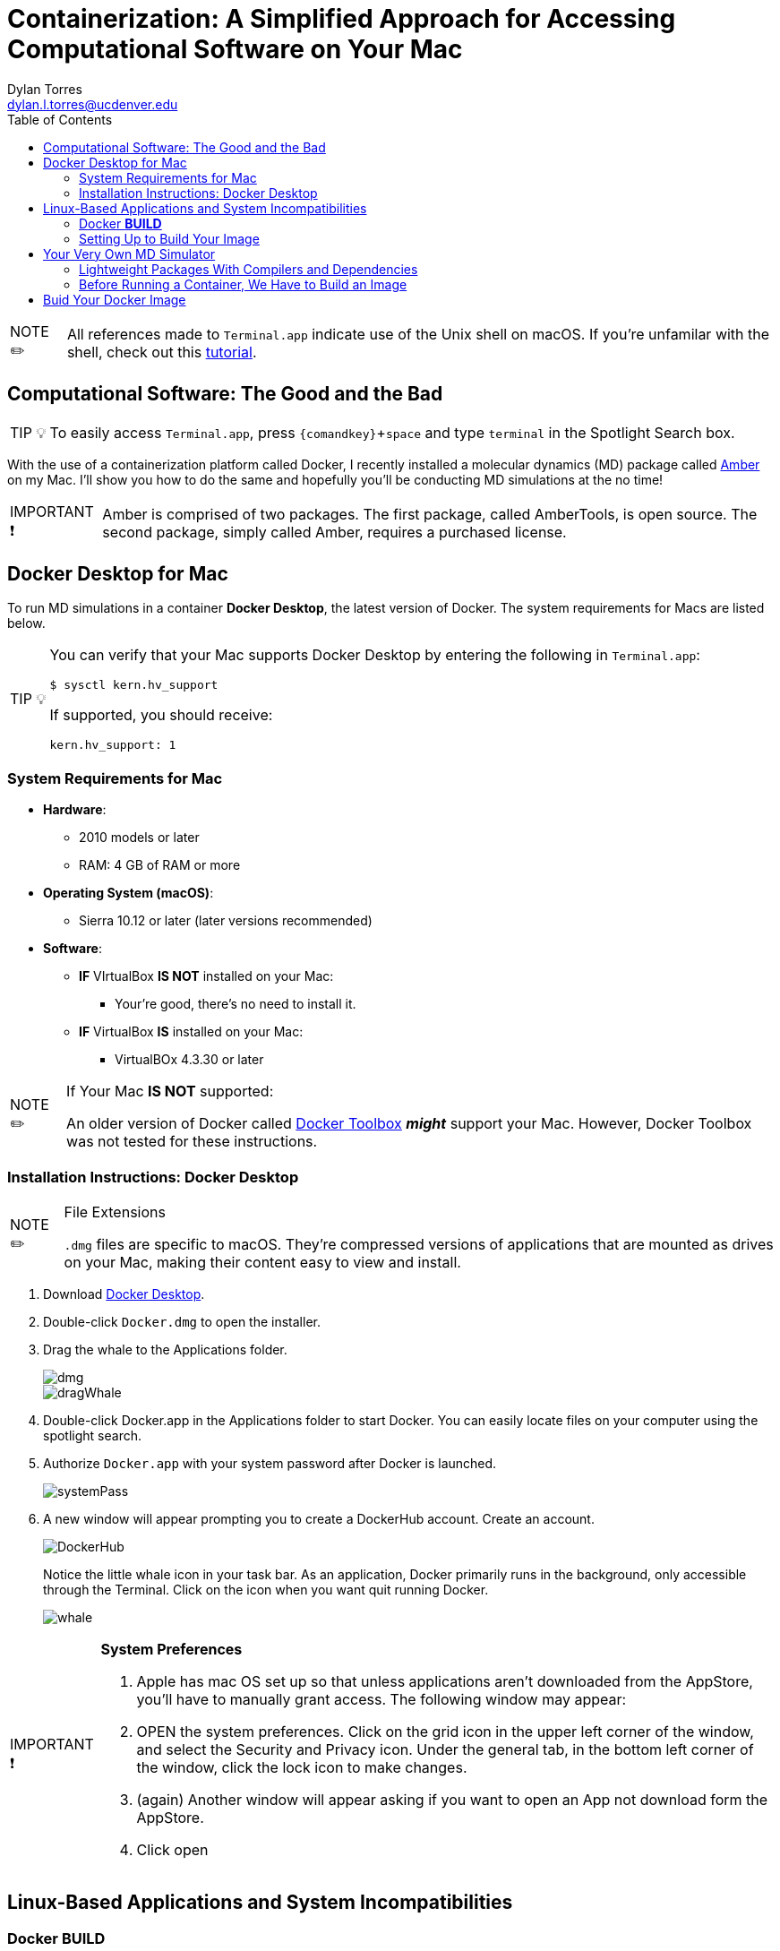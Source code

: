 // global variables for admonition icons 
:tip-caption: pass:[<span style="font-size: em">TIP 💡</span]
:note-caption: pass:[<span style="font-size: em">  NOTE ✏️ </span]
:important-caption: pass:[<span style="font-size: em"> IMPORTANT ❗ </span]
// attribute for displaying keyboard
:experimental:


// document Title 
= Containerization: A Simplified Approach for Accessing Computational Software on Your Mac
Dylan Torres <dylan.l.torres@ucdenver.edu>
:toc:

NOTE: All references made to `Terminal.app` indicate use of the Unix shell on macOS. If you're unfamilar with the shell, check out this http://swcarpentry.github.io/shell-novice/[tutorial].


== Computational Software: The Good and the Bad
****
TIP: To easily access `Terminal.app`, press kbd:[{comandkey} + space] and type `terminal` in the Spotlight Search box. 
****

With the use of a containerization platform called Docker, I recently installed a molecular dynamics (MD) package called http://ambermd.org[Amber] on my Mac.  I'll show you how to do the same and hopefully you'll be conducting MD
simulations at the no time!

****
IMPORTANT: Amber is comprised of two packages. The first package, called AmberTools, is open source. The second package, simply called Amber, requires a purchased license.
****

== Docker Desktop for Mac
To run MD simulations in a container *Docker Desktop*, the latest version of Docker. The system requirements for Macs are listed below. 
****
[TIP]
====
You can verify that your Mac supports Docker Desktop by entering the following in `Terminal.app`: 
```sh
$ sysctl kern.hv_support
```
If supported, you should receive:
```sh
kern.hv_support: 1
```
====
****

=== System Requirements for Mac
* *Hardware*:

** 2010 models or later
** RAM: 4 GB of RAM or more
* *Operating System (macOS)*:
** Sierra 10.12 or later (later versions recommended)
* *Software*:
** *IF* VIrtualBox *IS NOT* installed on your Mac:
*** Your're good, there's no need to install it.
** *IF* VirtualBox *IS* installed on your Mac:
*** VirtualBOx 4.3.30 or later

****
[NOTE]
.If Your Mac *IS NOT* supported:
====
An older version of Docker called https://docs.docker.com/toolbox/overview/[Docker Toolbox] *_might_* support your Mac. However, Docker Toolbox was not tested for these instructions. 
****

=== Installation Instructions: Docker Desktop

****
[NOTE]
.File Extensions
====
`.dmg` files are specific to macOS. They're compressed versions of applications that are mounted as drives on your Mac, making their content easy to view and install. 
====
****

. Download https://download.docker.com/mac/stable/Docker.dmg[Docker Desktop].
. Double-click `Docker.dmg` to open the installer.
+
. Drag the whale to the Applications folder.
+
image::ddfm11.png[dmg]
+
image::ddfm2.png[dragWhale]
+
. Double-click Docker.app in the Applications folder to start Docker. You can easily locate files on your computer using the spotlight search. 
+
. Authorize `Docker.app` with your system password after Docker is launched.
+
image::ddfm6.png[systemPass]
+
. A new window will appear prompting you to create a DockerHub account. Create an account.
+
image::ddfm5.png[DockerHub] 
+
Notice the little whale icon in your task bar. As an application, Docker primarily runs in the  background, only accessible through the Terminal. Click on the icon when you want quit running Docker. 
+
image::ddfm4.png[whale]

****
[IMPORTANT]
.*System Preferences*
====
. Apple has mac OS set up so that unless applications aren't downloaded from the AppStore, you'll have to manually grant access. The following  window may appear:
. OPEN the system preferences. Click on the grid icon in the upper left corner of the window, and select the  Security and Privacy icon. Under the general tab, in the bottom left corner of the window, click the lock icon to make changes. 
. (again) Another window will appear asking if you want to open an App not download form the AppStore.
. Click open
====
****

== Linux-Based Applications and System Incompatibilities

=== Docker *BUILD*


=== Setting Up to Build Your Image

****
[NOTE]
.File Extensions
====
`.tar` files store multiple files in one and are primarily used to archive in Linux/Unix systems. 

`.bz2` files are used to compress TAR files (and others) for quick and easy software distribution. 
====
****

. *Download Amber*
* *AmberTools18 (Open Source)*
** Download http://ambermd.org/GetAmber.php#ambertools[AmberTools18]. The recommended download method is *Option 1: Getting the Source Code*. 
Fill out the required fields to get the `AmberTools18.tar.bz2`. 
* *Amber18 Source Code (License Required)*
** After purchasing a license (or obtaining one from school/work) for http://ambermd.org/GetAmber.php#ambertools[Amber18], follow the `Amber18.tar.bz2` download instructions sent to you. 
. *Download VMD 1.9.3*
* Download https://www.ks.uiuc.edu/Research/vmd/vmd-1.9.3[VMD-1.9.3] (linux-OpenGL Version]
into the  `/AmberDocker` directory and rename it `vmd-1.9.3-tar.gz`.
. *Download Real VNC*
* Download https://www.realvnc.com/download/file/viewer.files/VNC-Viewer-6.19.325-MacOSX-x86_64.dmg[VNC Viewer]. This will provide us with an https://en.wikipedia.org/wiki/Ubuntu[Ubuntu] graphical user interface (GUI) to interact with the container. 

== Your Very Own MD Simulator
Now that everything is setup, lets a better idea of _what_ containers are, and _how_ they're useful by running your own container capable of running MD simulations with Amber. 

==== Lightweight Packages With Compilers and Dependencies

.THE PROBLEM: 

CSPs have lots of dependencies and may require installed compilers.

.THE SOLUTION:
. The dependencies and compilers of an application aren't installed on your hard drive - they're packaged in the container which is hosted by the Docker Daemon. 
. Containers keep the source code, dependencies and compilers of an application neatly packaged and modular. 
. Running applications in containers doesn't slow down your computer (it uses the Daemon server to run applications). 


As users, we rely on  built-in libraries called *dependencies*. These libraries are how we instruct the computer to perform simulations. But before any simulations take place, we have to *compile*  our code from a human readable format to a machine-readable format, also known as a *compiiled exectuable* .   

So, CSPs require *dependencies* and *compilers* to successfully run on a system. Higher capabilities of a CSP to perform various tasks typically means that larger sets of dependencies and compilers will be required. 

==== Before Running a Container, We Have to Build an Image

By packaging source code, dependencies, and compilers in a *container*,  we use a network. This means that bulky CSPs just got a whole lot lighter.

Just to give you an idea:
 
// INSERT IMAGE::EXAMPLE1

The way this works is by running a *Dockerfile*. A Dockerfile contains the instructions for *executable* files to be *compiled* within a container. 

is an open-source platform that runs applications on a computer's operating system by packaging all the dependencies and executables of Amber in a  _container_, we can run molecular dynamics simulations without overloading the Mac OS. 

== Buid Your Docker Image 

A Docker *container image* (simply referred to as an _image_) is a lightweight, standalone, executable package of sotware that includes everything needed to run an application: code, runtime, system tools, system libraries and settings. 

First, we need to download the necessary files to build the  image:

```sh
$ git clone https://github.com/yylonly/AmberDocker.git
```

Now, use `ls` to list the files in your current directory. You should find a new directory named `AmberDocker`. Change to that directory with `cd`.

```sh 
$ ls
AmberDocker
$ cd AmberDocker
AmberDocker $
```

Another `ls` will reveal several files:
```sh
$ ls
README.md	 Dockerfile		src     	
```

****
[NOTE]
.File Extensions
====
The file `README.md` contains instructions for you, the user on how to ensure the image is properly built. `.md` indicates it was written using a text editor called MarkDown. 


The `Dockerfile` contains the instructions for the Docker daemon to build the image. 

`src` is a type of directory used in Unix OS that contain source code. 
====
****

Now, let's open up that `README.md` file:

```sh
$ open README.md
****

****
NOTE: You'll need a text editor to view a `.md` file. You can also view it https://github.com/yylonly/AmberDocker/blob/master/README.md[here]. However, as you become more experienced, you'll benefit from having a text editor like https://code.visualstudio.comhttps://code.visualstudio.com[Visual Studio Code].
****

After opening `README.md`, you can see that we already have most of what we need to build our image. All that's left is to download https://www.ks.uiuc.edu/Research/vmd/vmd-1.9.3/[VMD-1.9.3(linux-OpenGL Version)].

After downloading, rename the file to `vmd-1.9.3.tar.gz`.

Okay, now move the following files to the AmberDocker directory:

* `AmberTools18.tar.bz2`
* `Amber18.tar.bz2` 
* `vmd-1.9.3.tar.gz`

into the  `/AmberDocker` directory and rename it `vmd-1.9.3-tar.gz`.

FINALLY, it's time to *build the image*! In the AmberDocker directory:

```sh
$ docker build . -t amber18:cpu
```

****
[NOTE]
.Docker Build Command: Build an Image
====

```sh
docker build [OPTIONS] PATH | URL | -
```
we used `.`  as the `[PATH]` to build the image in the current `/AmberDocker` directory

`-t` or `--tag list` is an `[OPTION]` that we used to name the container `amber18:cpu`

====
****

Once the image is built, we can search for it by the tag name. 

This process takes about an hour while the Docker client connects to the Docker Daemon to build our image. 
